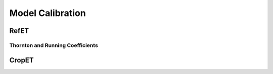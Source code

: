 .. _model-calibration:

Model Calibration
=================

.. _model-calibration-refet:

RefET
------

.. _model-calibration-refet-tr:

Thornton and Running Coefficients
^^^^^^^^^^^^^^^^^^^^^^^^^^^^^^^^^

.. _model-calibration-cropet:

CropET
------
